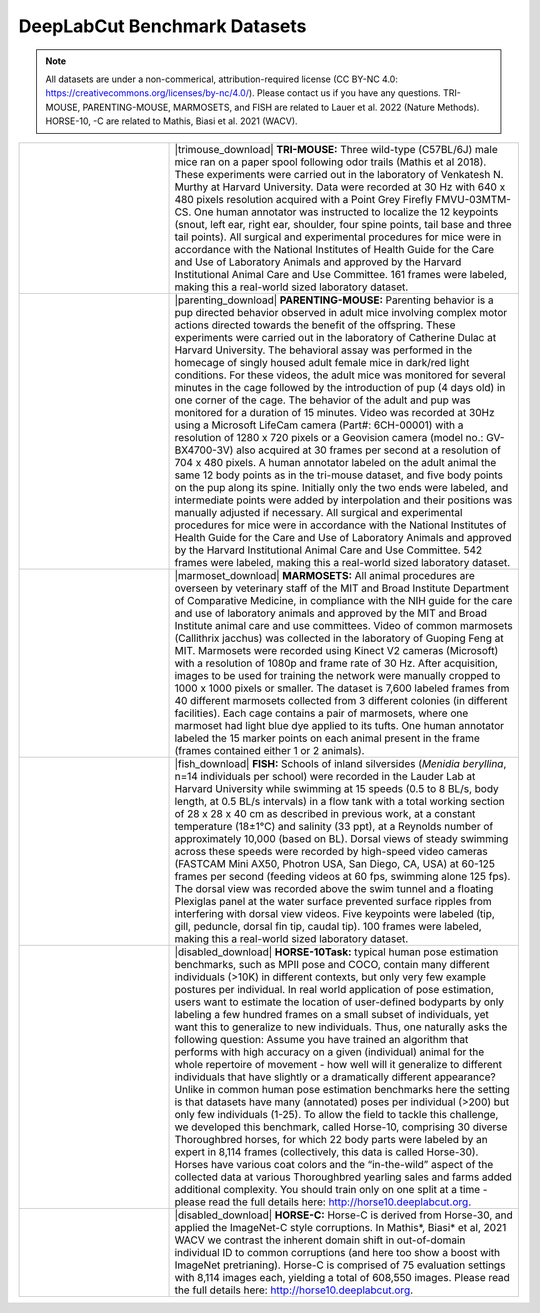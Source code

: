 DeepLabCut Benchmark Datasets
=============================

.. note::

 All datasets are under a non-commerical, attribution-required license (CC BY-NC 4.0: https://creativecommons.org/licenses/by-nc/4.0/). Please contact us if you have any questions. TRI-MOUSE, PARENTING-MOUSE, MARMOSETS, and FISH are related to Lauer et al. 2022 (Nature Methods). HORSE-10, -C are related to Mathis, Biasi et al. 2021 (WACV).


.. list-table:: 
    :widths: 30 70
    :header-rows: 0

    * - |trimouse|
      - |trimouse_download| **TRI-MOUSE:** Three wild-type (C57BL/6J) male mice ran on a paper spool following odor trails (Mathis et al 2018). These experiments were carried out in the laboratory of Venkatesh N. Murthy at Harvard University. Data were recorded at 30 Hz with 640 x 480 pixels resolution acquired with a Point Grey Firefly FMVU-03MTM-CS. One human annotator was instructed to localize the 12 keypoints (snout, left ear, right ear, shoulder, four spine points, tail base and three tail points). All surgical and experimental procedures for mice were in accordance with the National Institutes of Health Guide for the Care and Use of Laboratory Animals and approved by the Harvard Institutional Animal Care and Use Committee. 161 frames were labeled, making this a real-world sized laboratory dataset.
    * - |parenting|
      - |parenting_download| **PARENTING-MOUSE:** Parenting behavior is a pup directed behavior observed in adult mice involving complex motor actions directed towards the benefit of the offspring. These experiments were  carried out in the laboratory of Catherine Dulac at Harvard University. The behavioral assay was performed in the homecage of singly housed adult female mice in dark/red light conditions. For these videos, the adult mice was monitored for several minutes in the cage followed by the introduction of pup (4 days old) in one corner of the cage. The behavior of the adult and pup was monitored for a duration of 15 minutes. Video was recorded at 30Hz using a Microsoft LifeCam camera (Part#: 6CH-00001) with a resolution of 1280 x 720 pixels or a  Geovision camera (model no.: GV-BX4700-3V) also acquired at 30 frames per second at a resolution of 704 x 480 pixels. A human annotator labeled on the adult animal the same 12 body points as in the tri-mouse dataset, and five body points on the pup along its spine. Initially only the two ends were labeled, and intermediate points were added by interpolation and their positions was manually adjusted if necessary. All surgical and experimental procedures for mice were in accordance with the National Institutes of Health Guide for the Care and Use of Laboratory Animals and approved by the Harvard Institutional Animal Care and Use Committee. 542 frames were labeled, making this a real-world sized laboratory dataset.
    * - |marmoset|
      - |marmoset_download| **MARMOSETS:** All animal procedures are overseen by veterinary staff of the MIT and Broad Institute Department of Comparative Medicine, in compliance with the NIH guide for the care and use of laboratory animals and approved by the MIT and Broad Institute animal care and use committees. Video of common marmosets (Callithrix jacchus) was collected in the laboratory of Guoping Feng at MIT. Marmosets were recorded using Kinect V2 cameras (Microsoft) with a resolution of 1080p and frame rate of 30 Hz. After acquisition, images to be used for training the network were manually cropped to 1000 x 1000 pixels or smaller. The dataset is 7,600 labeled frames from 40 different marmosets collected from 3 different colonies (in different facilities). Each cage contains a pair of marmosets, where one marmoset had light blue dye applied to its tufts. One human annotator labeled the 15 marker points on each animal present in the frame (frames contained either 1 or 2 animals). 
    * - |fish|
      - |fish_download| **FISH:** Schools of inland silversides (*Menidia beryllina*, n=14 individuals per  school) were recorded in the Lauder Lab at Harvard University while swimming at 15 speeds (0.5 to 8 BL/s, body length, at 0.5 BL/s intervals) in a flow tank with a total working section of 28 x 28 x 40 cm as described in previous work, at a constant temperature (18±1°C) and salinity (33 ppt), at a Reynolds number of approximately 10,000 (based on BL). Dorsal views of steady swimming across these speeds were recorded by high-speed video cameras (FASTCAM Mini AX50, Photron USA, San Diego, CA, USA) at 60-125 frames per second (feeding videos at 60 fps, swimming alone 125 fps). The dorsal view was recorded above the swim tunnel and a floating Plexiglas panel at the water surface prevented surface ripples from interfering with dorsal view videos. Five keypoints were labeled (tip, gill, peduncle, dorsal fin tip, caudal tip). 100 frames were labeled, making this a real-world sized laboratory dataset.
    * - |horse|
      - |disabled_download| **HORSE-10Task:** typical human pose estimation benchmarks, such as MPII pose and COCO, contain many different individuals (>10K) in different contexts, but only very few example postures per individual. In real world application of pose estimation, users want to estimate the location of user-defined bodyparts by only labeling a few hundred frames on a small subset of individuals, yet want this to generalize to new individuals. Thus, one naturally asks the following question: Assume you have trained an algorithm that performs with high accuracy on a given (individual) animal for the whole repertoire of movement  - how well will it generalize to different individuals that have slightly or a dramatically different appearance? Unlike in common human pose estimation benchmarks here the setting is that datasets have many (annotated) poses per individual (>200) but only few individuals (1-25). To allow the field to tackle this challenge, we developed this benchmark, called Horse-10, comprising 30 diverse Thoroughbred horses, for which 22 body parts were labeled by an expert in 8,114 frames (collectively, this data is called Horse-30). Horses have various coat colors and the “in-the-wild” aspect of the collected data at various Thoroughbred yearling sales and farms added additional complexity. You should train only on one split at a time - please read the full details here: http://horse10.deeplabcut.org.
    * - |horse|
      - |disabled_download| **HORSE-C:** Horse-C is derived from Horse-30, and applied the ImageNet-C style corruptions. In Mathis*, Biasi* et al, 2021 WACV we contrast the inherent domain shift in out-of-domain individual ID to common corruptions (and here too show a boost with ImageNet pretrianing). Horse-C is comprised of 75 evaluation settings with 8,114 images each, yielding a total of 608,550 images. Please read the full details here: http://horse10.deeplabcut.org.

.. |trimouse_download| raw:: html

    <a href="https://zenodo.org/record/5851157#.YeHC23vMJhE" target="_blank"><i class="fas fa-download"></i></a>

.. |parenting_download| raw:: html

    <a href="https://zenodo.org/record/5851109#.YeHC3nvMJhE" target="_blank"><i class="fas fa-download"></i></a>

.. |marmoset_download| raw:: html

    <a href="https://zenodo.org/record/5849371#.YeHC3nvMJhE" target="_blank"><i class="fas fa-download"></i></a>

.. |fish_download| raw:: html

    <a href="https://zenodo.org/record/5849286#.YeHC4XvMJhE" target="_blank"><i class="fas fa-download"></i></a>

.. |disabled_download| raw:: html

    <a href="#"></a>


.. |trimouse| image:: https://images.squarespace-cdn.com/content/v1/57f6d51c9f74566f55ecf271/1619609897110-TKSTWKEM6HTGXID9D489/triMouseDLC.gif?format=750w) 

.. |parenting| image:: https://images.squarespace-cdn.com/content/v1/57f6d51c9f74566f55ecf271/1632083726640-BVNUIBHTAX1P06OHYT9L/pups.gif?format=1500w

.. |fish| image:: https://images.squarespace-cdn.com/content/v1/57f6d51c9f74566f55ecf271/1603792922722-ZBHDW3V3M966VV390REK/smallfish.gif?format=500w 

.. |marmoset| image:: https://images.squarespace-cdn.com/content/v1/57f6d51c9f74566f55ecf271/1632083654844-1CKIBHFFBID542X1VMUE/marmo.gif?format=1500w

.. |horse| image:: https://images.squarespace-cdn.com/content/v1/57f6d51c9f74566f55ecf271/1527449347018-6AAWFDDVNNGGZBX3HZTL/brownhorse.gif?format=500w

